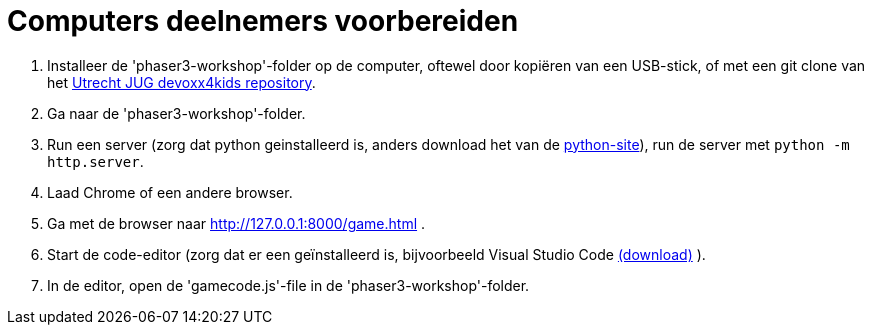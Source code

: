 = Computers deelnemers voorbereiden

. Installeer de 'phaser3-workshop'-folder op de computer, oftewel door kopiëren van een USB-stick, of met een git clone van het https://github.com/utrechtjug/devoxx4kids[Utrecht JUG devoxx4kids repository].

. Ga naar de 'phaser3-workshop'-folder.

. Run een server (zorg dat python geinstalleerd is, anders download het van de https://www.python.org/downloads/[python-site]), run de server met `python -m http.server`.

. Laad Chrome of een andere browser.

. Ga met de browser naar http://127.0.0.1:8000/game.html .

. Start de code-editor (zorg dat er een geïnstalleerd is, bijvoorbeeld Visual Studio Code  https://code.visualstudio.com/[(download)] ).

. In de editor, open de 'gamecode.js'-file in de 'phaser3-workshop'-folder.